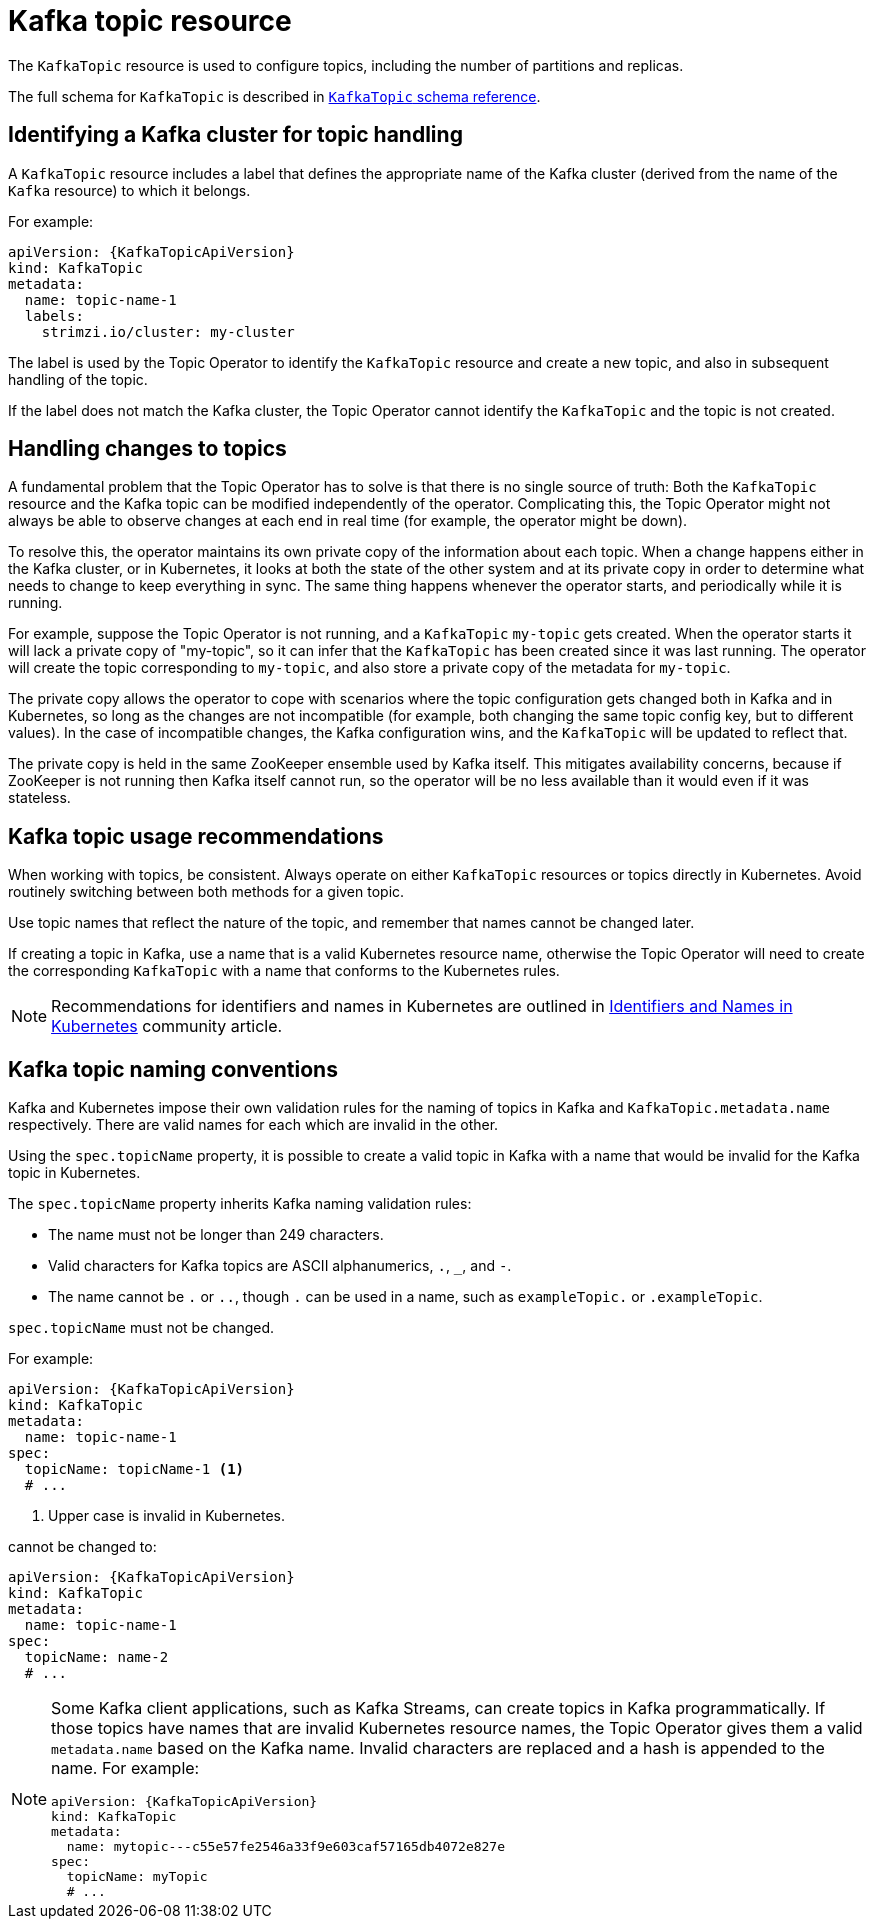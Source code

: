 // Module included in the following assemblies:
//
// assembly-using-the-topic-operator.adoc

[id='ref-operator-topic-{context}']
= Kafka topic resource

The `KafkaTopic` resource is used to configure topics, including the number of partitions and replicas.

The full schema for `KafkaTopic` is described in xref:type-KafkaTopic-reference[`KafkaTopic` schema reference].

== Identifying a Kafka cluster for topic handling

A `KafkaTopic` resource includes a label that defines the appropriate name of the Kafka cluster (derived from the name of the `Kafka` resource) to which it belongs.

For example:

[source,yaml,subs="attributes+"]
----
apiVersion: {KafkaTopicApiVersion}
kind: KafkaTopic
metadata:
  name: topic-name-1
  labels:
    strimzi.io/cluster: my-cluster
----

The label is used by the Topic Operator to identify the `KafkaTopic` resource and create a new topic, and also in subsequent handling of the topic.

If the label does not match the Kafka cluster, the Topic Operator cannot identify the `KafkaTopic` and the topic is not created.

== Handling changes to topics

A fundamental problem that the Topic Operator has to solve is that there is no single source of truth:
Both the `KafkaTopic` resource and the Kafka topic can be modified independently of the operator.
Complicating this, the Topic Operator might not always be able to observe changes at each end in real time (for example, the operator might be down).

To resolve this, the operator maintains its own private copy of the information about each topic.
When a change happens either in the Kafka cluster, or in Kubernetes, it looks at both the state of the other system and at its private copy in order to determine what needs to change to keep everything in sync.
The same thing happens whenever the operator starts, and periodically while it is running.

For example, suppose the Topic Operator is not running, and a `KafkaTopic` `my-topic` gets created.
When the operator starts it will lack a private copy of "my-topic", so it can infer that the `KafkaTopic` has been created since it was last running.
The operator will create the topic corresponding to `my-topic`, and also store a private copy of the metadata for `my-topic`.

The private copy allows the operator to cope with scenarios where the topic configuration gets changed both in Kafka and in Kubernetes, so long as the changes are not incompatible (for example, both changing the same topic config key, but to different values).
In the case of incompatible changes, the Kafka configuration wins, and the `KafkaTopic` will be updated to reflect that.

The private copy is held in the same ZooKeeper ensemble used by Kafka itself.
This mitigates availability concerns, because if ZooKeeper is not running then Kafka itself cannot run, so the operator will be no less available than it would even if it was stateless.

== Kafka topic usage recommendations

When working with topics, be consistent.
Always operate on either `KafkaTopic` resources or topics directly in Kubernetes.
Avoid routinely switching between both methods for a given topic.

Use topic names that reflect the nature of the topic, and remember that names cannot be changed later.

If creating a topic in Kafka, use a name that is a valid Kubernetes resource name,
otherwise the Topic Operator will need to create the corresponding `KafkaTopic` with a name that conforms to the Kubernetes rules.

NOTE: Recommendations for identifiers and names in Kubernetes are outlined in link:https://github.com/kubernetes/community/blob/master/contributors/design-proposals/architecture/identifiers.md[Identifiers and Names in Kubernetes^] community article.

== Kafka topic naming conventions

Kafka and Kubernetes impose their own validation rules for the naming of topics in Kafka and `KafkaTopic.metadata.name` respectively.
There are valid names for each which are invalid in the other.

Using the `spec.topicName` property, it is possible to create a valid topic in Kafka with a name that would be invalid for the Kafka topic in Kubernetes.

The `spec.topicName` property inherits Kafka naming validation rules:

* The name must not be longer than 249 characters.
* Valid characters for Kafka topics are ASCII alphanumerics, `.`, `_`, and `-`.
* The name cannot be `.` or `..`, though `.` can be used in a name, such as `exampleTopic.` or `.exampleTopic`.

`spec.topicName` must not be changed.

For example:

[source,yaml,subs="attributes+"]
----
apiVersion: {KafkaTopicApiVersion}
kind: KafkaTopic
metadata:
  name: topic-name-1
spec:
  topicName: topicName-1 <1>
  # ...
----
<1> Upper case is invalid in Kubernetes.

cannot be changed to:

[source,yaml,subs="attributes+"]
----
apiVersion: {KafkaTopicApiVersion}
kind: KafkaTopic
metadata:
  name: topic-name-1
spec:
  topicName: name-2
  # ...
----

[NOTE]
====
Some Kafka client applications, such as Kafka Streams, can create topics in Kafka programmatically.
If those topics have names that are invalid Kubernetes resource names, the Topic Operator gives them a valid `metadata.name` based on the Kafka name.
Invalid characters are replaced and a hash is appended to the name.
For example:

[source,yaml,subs="attributes+"]
----
apiVersion: {KafkaTopicApiVersion}
kind: KafkaTopic
metadata:
  name: mytopic---c55e57fe2546a33f9e603caf57165db4072e827e
spec:
  topicName: myTopic
  # ...
----
====
